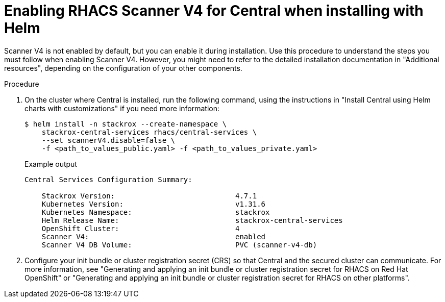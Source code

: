 // Module included in the following assemblies:
//
// * operating/examine-images-for-vulnerabilities.adoc
:_mod-docs-content-type: PROCEDURE
[id="enabling-scanner-v4-helm-central_{context}"]
= Enabling RHACS Scanner V4 for Central when installing with Helm

[role="_abstract"]
Scanner V4 is not enabled by default, but you can enable it during installation.  Use this procedure to understand the steps you must follow when enabling Scanner V4. However, you might need to refer to the detailed installation documentation in "Additional resources", depending on the configuration of your other components.

.Procedure

. On the cluster where Central is installed, run the following command, using the instructions in "Install Central using Helm charts with customizations" if you need more information:
+
[source,terminal]
----
$ helm install -n stackrox --create-namespace \
    stackrox-central-services rhacs/central-services \
    --set scannerV4.disable=false \
    -f <path_to_values_public.yaml> -f <path_to_values_private.yaml>
----
+
.Example output
[source,terminal]
----
Central Services Configuration Summary:

    Stackrox Version:                            4.7.1
    Kubernetes Version:                          v1.31.6
    Kubernetes Namespace:                        stackrox
    Helm Release Name:                           stackrox-central-services
    OpenShift Cluster:                           4
    Scanner V4:                                  enabled
    Scanner V4 DB Volume:                        PVC (scanner-v4-db)
----
+
. Configure your init bundle or cluster registration secret (CRS) so that Central and the secured cluster can communicate. For more information, see "Generating and applying an init bundle or cluster registration secret for RHACS on Red Hat OpenShift" or "Generating and applying an init bundle or cluster registration secret for RHACS on other platforms".